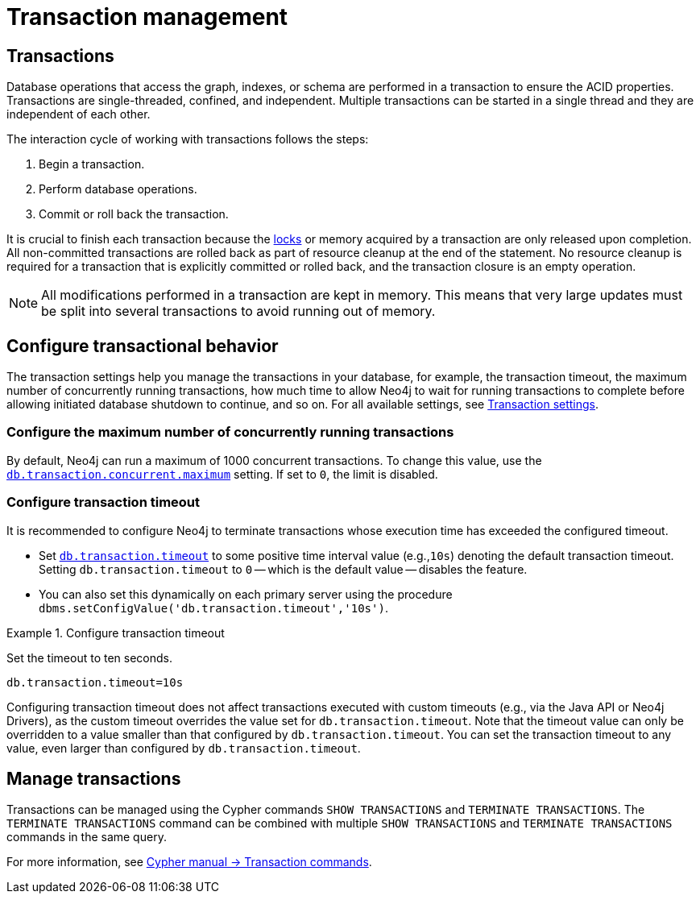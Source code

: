 [[transaction-management]]
= Transaction management

== Transactions

Database operations that access the graph, indexes, or schema are performed in a transaction to ensure the ACID properties.
Transactions are single-threaded, confined, and independent.
Multiple transactions can be started in a single thread and they are independent of each other.

The interaction cycle of working with transactions follows the steps:

. Begin a transaction.
. Perform database operations.
. Commit or roll back the transaction.

It is crucial to finish each transaction because the xref:/database-internals/concurrent-data-access.adoc#_locks[locks] or memory acquired by a transaction are only released upon completion.
All non-committed transactions are rolled back as part of resource cleanup at the end of the statement.
No resource cleanup is required for a transaction that is explicitly committed or rolled back, and the transaction closure is an empty operation.

[NOTE]
====
All modifications performed in a transaction are kept in memory.
This means that very large updates must be split into several transactions to avoid running out of memory.
====

== Configure transactional behavior

The transaction settings help you manage the transactions in your database, for example, the transaction timeout, the maximum number of concurrently running transactions, how much time to allow Neo4j to wait for running transactions to complete before allowing initiated database shutdown to continue, and so on.
For all available settings, see xref:/configuration/configuration-settings.adoc#_transaction_settings[Transaction settings].

=== Configure the maximum number of concurrently running transactions

By default, Neo4j can run a maximum of 1000 concurrent transactions.
To change this value, use the xref:configuration/configuration-settings.adoc#config_db.transaction.concurrent.maximum[`db.transaction.concurrent.maximum`] setting.
If set to `0`, the limit is disabled.

[[transaction-management-transaction-timeout]]
=== Configure transaction timeout

It is recommended to configure Neo4j to terminate transactions whose execution time has exceeded the configured timeout.

* Set `xref:configuration/configuration-settings.adoc#config_db.transaction.timeout[db.transaction.timeout]` to some positive time interval value (e.g.,`10s`) denoting the default transaction timeout.
Setting `db.transaction.timeout` to `0` -- which is the default value -- disables the feature.

* You can also set this dynamically on each primary server using the procedure `dbms.setConfigValue('db.transaction.timeout','10s')`.

.Configure transaction timeout
====
Set the timeout to ten seconds.
[source, parameters]
----
db.transaction.timeout=10s
----
====

Configuring transaction timeout does not affect transactions executed with custom timeouts (e.g., via the Java API or Neo4j Drivers), as the custom timeout overrides the value set for `db.transaction.timeout`.
Note that the timeout value can only be overridden to a value smaller than that configured by `db.transaction.timeout`.
You can set the transaction timeout to any value, even larger than configured by `db.transaction.timeout`.


== Manage transactions

Transactions can be managed using the Cypher commands `SHOW TRANSACTIONS` and `TERMINATE TRANSACTIONS`.
The `TERMINATE TRANSACTIONS` command can be combined with multiple `SHOW TRANSACTIONS` and `TERMINATE TRANSACTIONS` commands in the same query.

For more information, see link:{neo4j-docs-base-uri}/cypher-manual/{page-version}/clauses/transaction-clauses/[Cypher manual -> Transaction commands].